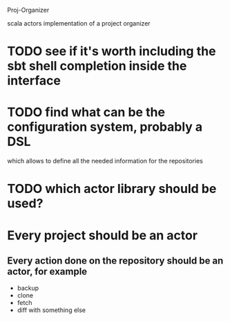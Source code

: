 Proj-Organizer

scala actors implementation of a project organizer

* TODO see if it's worth including the sbt shell completion inside the interface

* TODO find what can be the configuration system, probably a DSL
  which allows to define all the needed information for the repositories

* TODO which actor library should be used?

* Every project should be an actor

** Every action done on the repository should be an actor, for example
   - backup
   - clone
   - fetch
   - diff with something else
